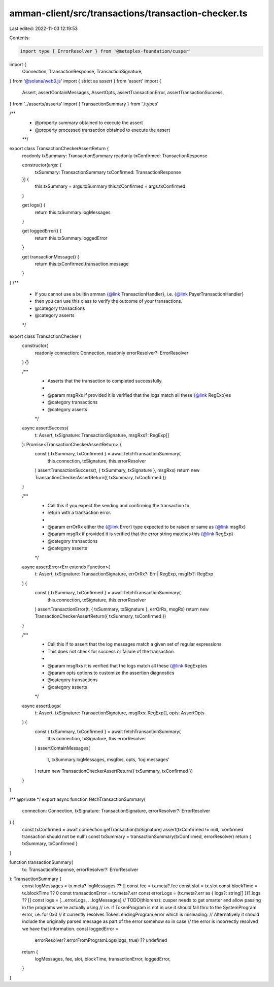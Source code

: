 amman-client/src/transactions/transaction-checker.ts
====================================================

Last edited: 2022-11-03 12:19:53

Contents:

.. code-block:: ts

    import type { ErrorResolver } from '@metaplex-foundation/cusper'
import {
  Connection,
  TransactionResponse,
  TransactionSignature,
} from '@solana/web3.js'
import { strict as assert } from 'assert'
import {
  Assert,
  assertContainMessages,
  AssertOpts,
  assertTransactionError,
  assertTransactionSuccess,
} from '../asserts/asserts'
import { TransactionSummary } from './types'

/**
 * @property summary obtained to execute the assert
 * @property processed transaction obtained to execute the assert
 **/
export class TransactionCheckerAssertReturn {
  readonly txSummary: TransactionSummary
  readonly txConfirmed: TransactionResponse

  constructor(args: {
    txSummary: TransactionSummary
    txConfirmed: TransactionResponse
  }) {
    this.txSummary = args.txSummary
    this.txConfirmed = args.txConfirmed
  }

  get logs() {
    return this.txSummary.logMessages
  }

  get loggedError() {
    return this.txSummary.loggedError
  }

  get transactionMessage() {
    return this.txConfirmed.transaction.message
  }
}
/**
 * If you cannot use a builtin amman {@link TransactionHandler}, i.e. {@link PayerTransactionHandler}
 * then you can use this class to verify the outcome of your transactions.
 * @category transactions
 * @category asserts
 */
export class TransactionChecker {
  constructor(
    readonly connection: Connection,
    readonly errorResolver?: ErrorResolver
  ) {}

  /**
   * Asserts that the transaction to completed successfully.
   *
   * @param msgRxs if provided it is verified that the logs match all these {@link RegExp}es
   * @category transactions
   * @category asserts
   */
  async assertSuccess(
    t: Assert,
    txSignature: TransactionSignature,
    msgRxs?: RegExp[]
  ): Promise<TransactionCheckerAssertReturn> {
    const { txSummary, txConfirmed } = await fetchTransactionSummary(
      this.connection,
      txSignature,
      this.errorResolver
    )
    assertTransactionSuccess(t, { txSummary, txSignature }, msgRxs)
    return new TransactionCheckerAssertReturn({ txSummary, txConfirmed })
  }

  /**
   * Call this if you expect the sending and confirming the transaction to
   * return with a transaction error.
   *
   * @param errOrRx either the {@link Error} type expected to be raised or same as {@link msgRx}
   * @param msgRx if provided it is verified that the error string matches this {@link RegExp}
   * @category transactions
   * @category asserts
   */
  async assertError<Err extends Function>(
    t: Assert,
    txSignature: TransactionSignature,
    errOrRx?: Err | RegExp,
    msgRx?: RegExp
  ) {
    const { txSummary, txConfirmed } = await fetchTransactionSummary(
      this.connection,
      txSignature,
      this.errorResolver
    )
    assertTransactionError(t, { txSummary, txSignature }, errOrRx, msgRx)
    return new TransactionCheckerAssertReturn({ txSummary, txConfirmed })
  }

  /**
   * Call this if to assert that the log messages match a given set of regular expressions.
   * This does not check for success or failure of the transaction.
   *
   * @param msgRxs it is verified that the logs match all these {@link RegExp}es
   * @param opts options to customize the assertion diagnostics
   * @category transactions
   * @category asserts
   */
  async assertLogs(
    t: Assert,
    txSignature: TransactionSignature,
    msgRxs: RegExp[],
    opts: AssertOpts
  ) {
    const { txSummary, txConfirmed } = await fetchTransactionSummary(
      this.connection,
      txSignature,
      this.errorResolver
    )
    assertContainMessages(
      t,
      txSummary.logMessages,
      msgRxs,
      opts,
      'log messages'
    )
    return new TransactionCheckerAssertReturn({ txSummary, txConfirmed })
  }
}

/** @private */
export async function fetchTransactionSummary(
  connection: Connection,
  txSignature: TransactionSignature,
  errorResolver?: ErrorResolver
) {
  const txConfirmed = await connection.getTransaction(txSignature)
  assert(txConfirmed != null, 'confirmed transaction should not be null')
  const txSummary = transactionSummary(txConfirmed, errorResolver)
  return { txSummary, txConfirmed }
}

function transactionSummary(
  tx: TransactionResponse,
  errorResolver?: ErrorResolver
): TransactionSummary {
  const logMessages = tx.meta?.logMessages ?? []
  const fee = tx.meta?.fee
  const slot = tx.slot
  const blockTime = tx.blockTime ?? 0
  const transactionError = tx.meta?.err
  const errorLogs = (tx.meta?.err as { logs?: string[] })?.logs ?? []
  const logs = [...errorLogs, ...logMessages]
  // TODO(thlorenz): cusper needs to get smarter and allow passing in the programs we're actually using
  // i.e. if TokenProgram is not in use it should fall thru to the SystemProgram error, i.e. for 0x0
  // it currently resolves TokenLendingProgram error which is misleading.
  // Alternatively it should include the originally parsed message as part of the error somehow so in case
  // the error is incorrectly resolved we have that information.
  const loggedError =
    errorResolver?.errorFromProgramLogs(logs, true) ?? undefined
  return {
    logMessages,
    fee,
    slot,
    blockTime,
    transactionError,
    loggedError,
  }
}


